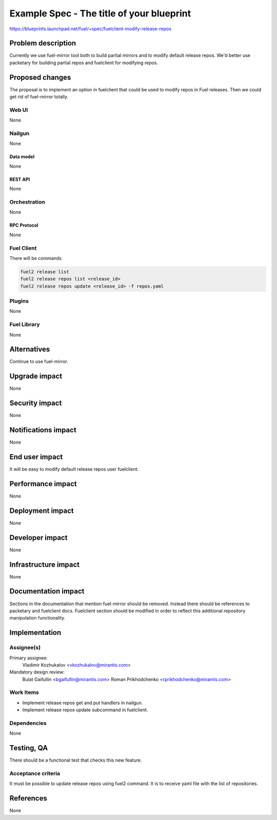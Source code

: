 ..
 This work is licensed under a Creative Commons Attribution 3.0 Unported
 License.

 http://creativecommons.org/licenses/by/3.0/legalcode

==========================================
Example Spec - The title of your blueprint
==========================================

https://blueprints.launchpad.net/fuel/+spec/fuelclient-modify-release-repos

--------------------
Problem description
--------------------

Currently we use fuel-mirror tool both to build partial mirrors
and to modify default release repos. We'd better use
packetary for building partial repos and fuelclient for
modifying repos.

----------------
Proposed changes
----------------

The proposal is to implement an option in fuelclient that
could be used to modify repos in Fuel releases.
Then we could get rid of fuel-mirror totally.

Web UI
======

None

Nailgun
=======

None

Data model
----------

None

REST API
--------

None

Orchestration
=============

None

RPC Protocol
------------

None

Fuel Client
===========

There will be commands

.. code-block:: bash

    fuel2 release list
    fuel2 release repos list <release_id>
    fuel2 release repos update <release_id> -f repos.yaml

Plugins
=======

None

Fuel Library
============

None

------------
Alternatives
------------

Continue to use fuel-mirror.

--------------
Upgrade impact
--------------

None

---------------
Security impact
---------------

None

--------------------
Notifications impact
--------------------

None

---------------
End user impact
---------------

It will be easy to modify default release repos user fuelclient.

------------------
Performance impact
------------------

None

-----------------
Deployment impact
-----------------

None

----------------
Developer impact
----------------

None

---------------------
Infrastructure impact
---------------------

None

--------------------
Documentation impact
--------------------

Sections in the documentation that mention fuel-mirror should
be removed. Instead there should be references to packetary
and fuelclient docs. Fuelclient section should be modified
in order to reflect this additional repository manipulation
functionality.

--------------
Implementation
--------------

Assignee(s)
===========

Primary assignee:
  Vladimir Kozhukalov <vkozhukalov@mirantis.com>

Mandatory design review:
  Bulat Gaifullin <bgaifullin@mirantis.com>
  Roman Prikhodchenko <rprikhodchenko@mirantis.com>


Work Items
==========

* Implement release repos get and put handlers in nailgun.
* Implement release repos update subcommand in fuelclient.


Dependencies
============

None

------------
Testing, QA
------------

There should be a functional test that checks this new feature.

Acceptance criteria
===================

It must be possible to update release repos using fuel2
command. It is to receive yaml file with the list of repositories.

----------
References
----------

None
